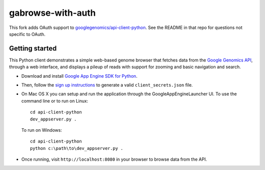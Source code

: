 gabrowse-with-auth
==================

This fork adds OAuth support to `googlegenomics/api-client-python <http://github.com/googlegenomics/api-client-python>`_.
See the README in that repo for questions not specific to OAuth.


Getting started
---------------

This Python client demonstrates a simple web-based genome browser that fetches data from the 
`Google Genomics API`_, through a web interface, and displays a pileup of reads
with support for zooming and basic navigation and search.

* Download and install `Google App Engine SDK for Python <https://developers.google.com/appengine/downloads>`_.

* Then, follow the `sign up instructions <https://developers.google.com/genomics>`_ to generate a valid ``client_secrets.json`` file.

* On Mac OS X you can setup and run the application through the GoogleAppEngineLauncher UI.
  To use the command line or to run on Linux::

    cd api-client-python
    dev_appserver.py .
  
  To run on Windows::

    cd api-client-python
    python c:\path\to\dev_appserver.py .

* Once running, visit ``http://localhost:8080`` in your browser to browse data from the API.

.. _Google Genomics Api: https://developers.google.com/genomics
